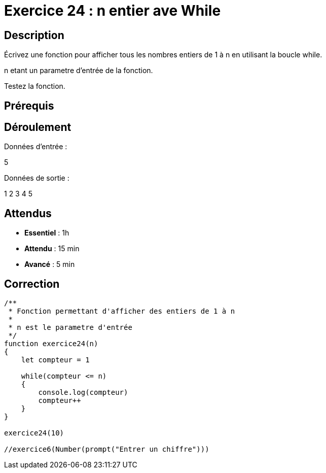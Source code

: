= Exercice 24 : n entier ave While

== Description

Écrivez une fonction pour afficher tous les nombres entiers de 1 à n en utilisant la boucle while.

n etant un parametre d'entrée de la fonction.

Testez la fonction.

== Prérequis

== Déroulement

Données d'entrée :

5

Données de sortie :

1
2
3
4
5

== Attendus

* *Essentiel* : 1h 
* *Attendu* : 15 min
* *Avancé* : 5 min

== Correction

[source,javascript]
----
/**
 * Fonction permettant d'afficher des entiers de 1 à n
 * 
 * n est le parametre d'entrée
 */
function exercice24(n)
{
    let compteur = 1

    while(compteur <= n)
    {
        console.log(compteur)
        compteur++
    }
}

exercice24(10)

//exercice6(Number(prompt("Entrer un chiffre")))
----
